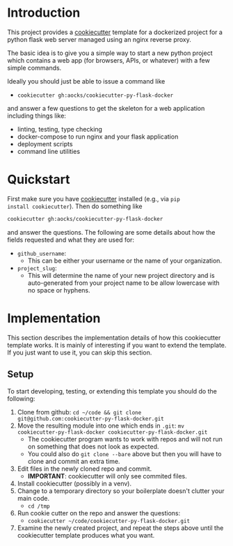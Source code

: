 
* Introduction

This project provides a [[https://github.com/cookiecutter/cookiecutter][cookiecutter]] template for a dockerized project
for a python flask web server managed using an nginx reverse proxy.

The basic idea is to give you a simple way to start a new python
project which contains a web app (for browsers, APIs, or whatever)
with a few simple commands.

Ideally you should just be able to issue a command like

- =cookiecutter gh:aocks/cookiecutter-py-flask-docker=

and answer a few questions to get the skeleton for a web application
including things like:

- linting, testing, type checking
- docker-compose to run nginx and your flask application
- deployment scripts
- command line utilities

* Quickstart

First make sure you have [[https://github.com/cookiecutter/cookiecutter][cookiecutter]] installed (e.g., via =pip
install cookiecutter=). Then do something like
#+BEGIN_SRC sh
cookiecutter gh:aocks/cookiecutter-py-flask-docker
#+END_SRC
and answer the questions. The following are some details about how the
fields requested and what they are used for:

- =github_username=:
  - This can be either your username or the name of your
    organization. 
- =project_slug=:
  - This will determine the name of your new project directory and is
    auto-generated from your project name to be allow lowercase with
    no space or hyphens.

* Implementation

This section describes the implementation details of how this
cookiecutter template works. It is mainly of interesting if you want
to extend the template. If you just want to use it, you can skip this
section.

** Setup

To start developing, testing, or extending this template you should do
the following:

 1. Clone from github:
    =cd ~/code && git clone git@github.com:cookiecutter-py-flask-docker.git=
 2. Move the resulting module into one which ends in =.git=:
    =mv cookiecutter-py-flask-docker cookiecutter-py-flask-docker.git=
    - The cookiecutter program wants to work with repos and will not
      run on something that does not look as expected.
    - You could also do =git clone --bare= above but then you will
      have to clone and commit an extra time.
 3. Edit files in the newly cloned repo and commit.
    - *IMPORTANT*: cookiecutter will only see commited files.
 4. Install cookiecutter (possibly in a venv).
 5. Change to a temporary directory so your boilerplate doesn't
    clutter your main code.
    - =cd /tmp=
 5. Run cookie cutter on the repo and answer the questions:
    - =cookiecutter ~/code/cookiecutter-py-flask-docker.git=
 6. Examine the newly created project, and repeat the steps above
    until the cookiecutter template produces what you want.
